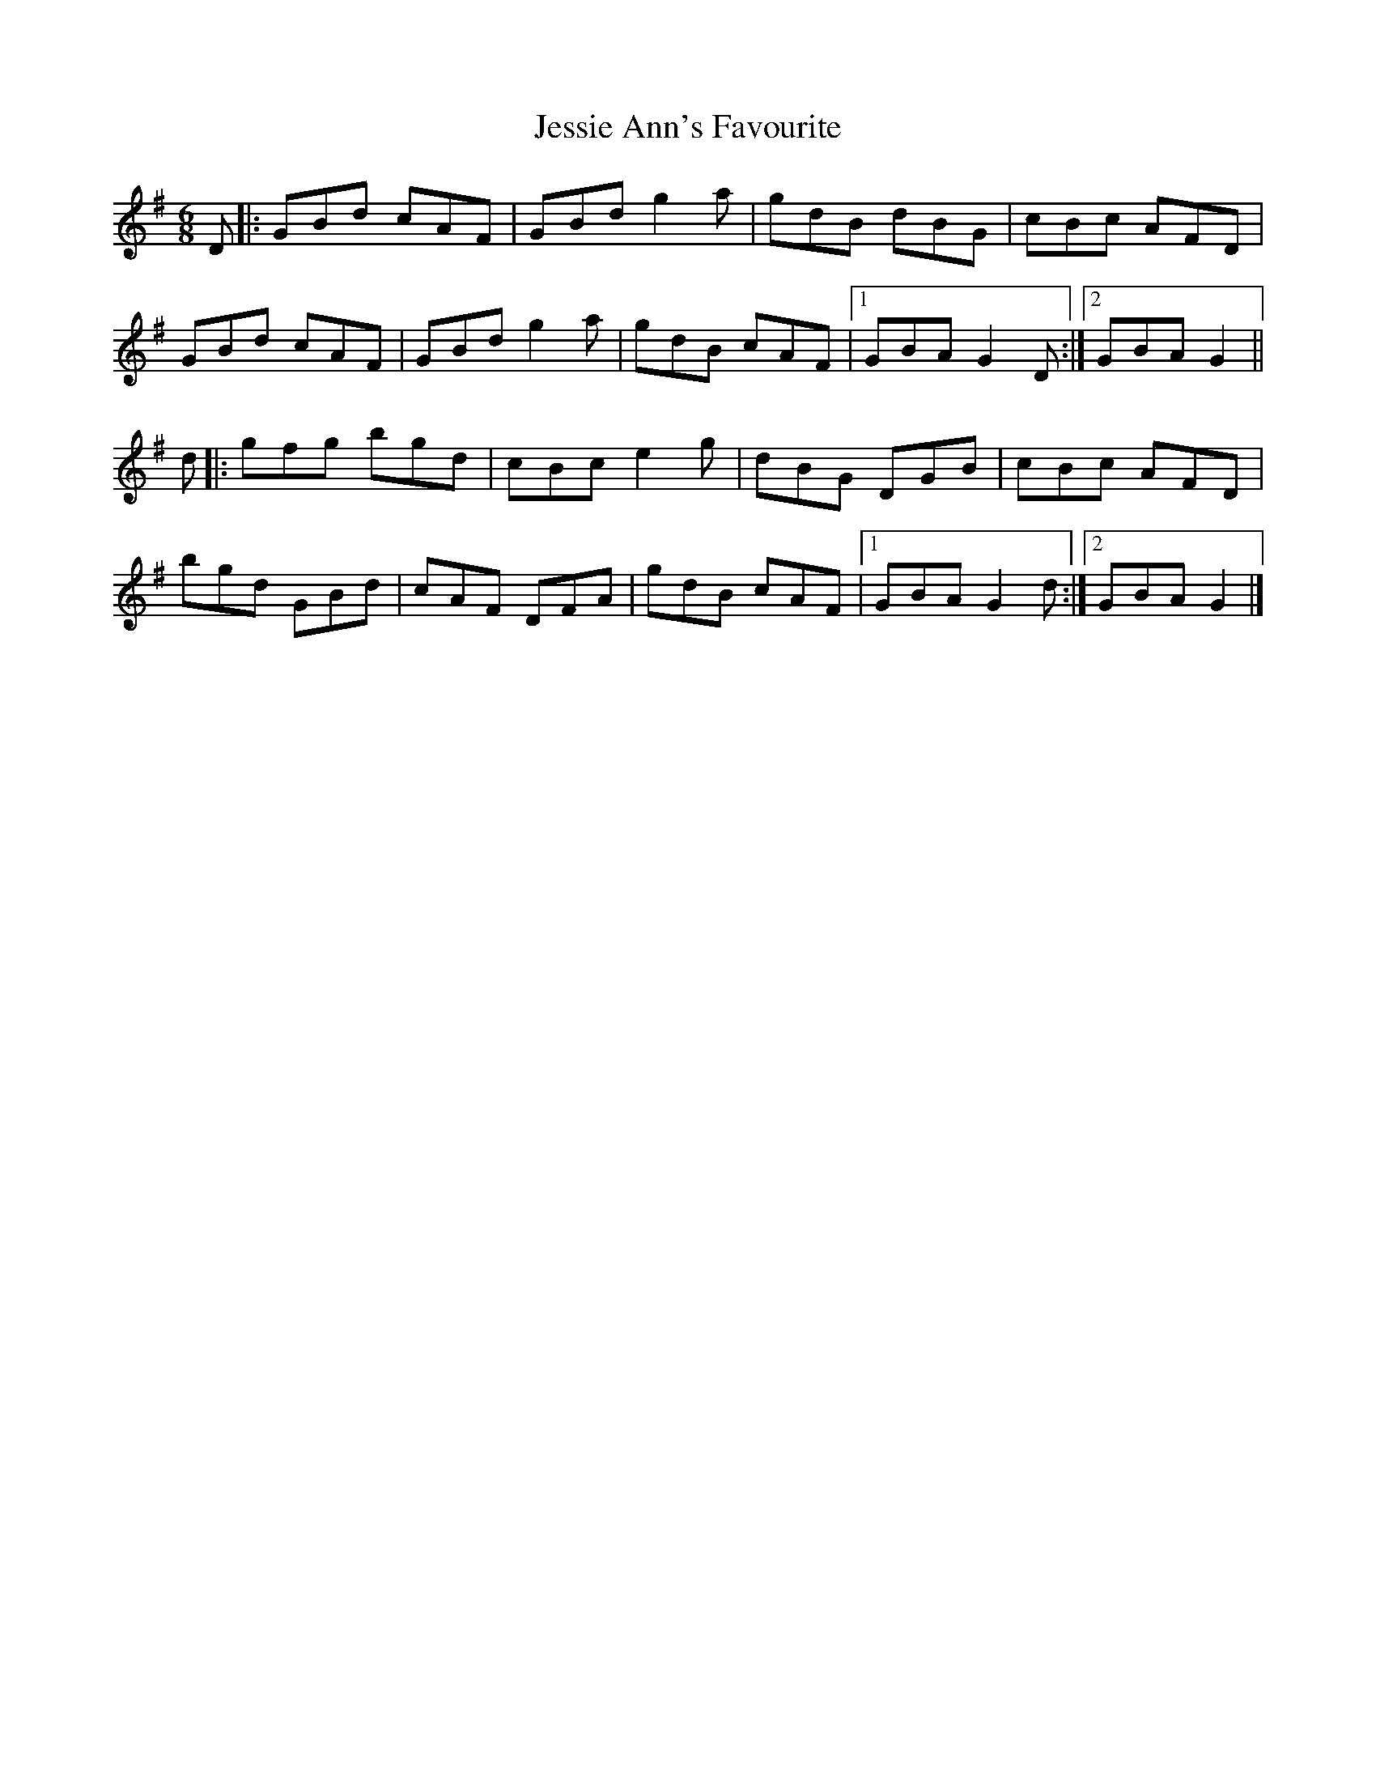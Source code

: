 X: 1
T: Jessie Ann's Favourite
Z: Songcasserole
S: https://thesession.org/tunes/14253#setting25959
R: jig
M: 6/8
L: 1/8
K: Gmaj
D|:GBd cAF|GBdg2a|gdB dBG|cBc AFD|
GBd cAF|GBdg2a|gdB cAF|1GBAG2D:|2GBAG2||
d|:gfg bgd|cBc e2g|dBG DGB|cBc AFD|
bgd GBd |cAF DFA|gdB cAF|1GBA G2 d:|2GBA G2|]
